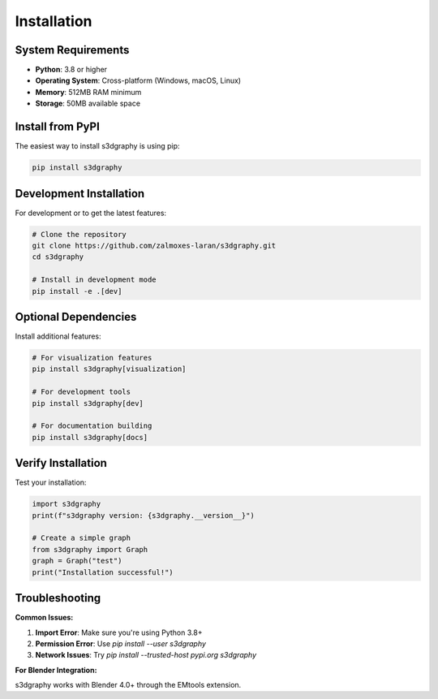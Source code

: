 Installation
============

System Requirements
-------------------

- **Python**: 3.8 or higher
- **Operating System**: Cross-platform (Windows, macOS, Linux)
- **Memory**: 512MB RAM minimum
- **Storage**: 50MB available space

Install from PyPI
-----------------

The easiest way to install s3dgraphy is using pip:

.. code-block:: bash

   pip install s3dgraphy

Development Installation
------------------------

For development or to get the latest features:

.. code-block:: bash

   # Clone the repository
   git clone https://github.com/zalmoxes-laran/s3dgraphy.git
   cd s3dgraphy
   
   # Install in development mode
   pip install -e .[dev]

Optional Dependencies
--------------------

Install additional features:

.. code-block:: bash

   # For visualization features
   pip install s3dgraphy[visualization]
   
   # For development tools
   pip install s3dgraphy[dev]
   
   # For documentation building
   pip install s3dgraphy[docs]

Verify Installation
-------------------

Test your installation:

.. code-block:: python

   import s3dgraphy
   print(f"s3dgraphy version: {s3dgraphy.__version__}")
   
   # Create a simple graph
   from s3dgraphy import Graph
   graph = Graph("test")
   print("Installation successful!")

Troubleshooting
---------------

**Common Issues:**

1. **Import Error**: Make sure you're using Python 3.8+
2. **Permission Error**: Use `pip install --user s3dgraphy`
3. **Network Issues**: Try `pip install --trusted-host pypi.org s3dgraphy`

**For Blender Integration:**

s3dgraphy works with Blender 4.0+ through the EMtools extension.
